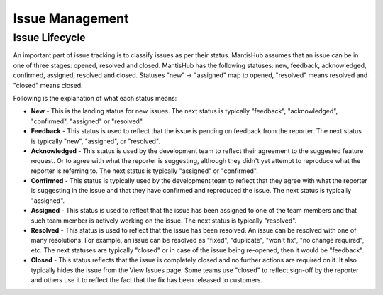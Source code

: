 ================
Issue Management
================

Issue Lifecycle
###############

An important part of issue tracking is to classify issues as per their status.
MantisHub assumes that an issue can be in one of three stages: opened, resolved and closed.
MantisHub has the following statuses: new, feedback, acknowledged, confirmed, assigned, resolved and closed.
Statuses "new" -> "assigned" map to opened, "resolved" means resolved and "closed" means closed.

Following is the explanation of what each status means:

- **New** - This is the landing status for new issues.
  The next status is typically "feedback", "acknowledged", "confirmed", "assigned" or "resolved".

- **Feedback** - This status is used to reflect that the issue is pending on feedback from the reporter.
  The next status is typically "new", "assigned", or "resolved".

- **Acknowledged** - This status is used by the development team to reflect their agreement to the suggested feature request.
  Or to agree with what the reporter is suggesting, although they didn't yet attempt to reproduce what the reporter is referring to.
  The next status is typically "assigned" or "confirmed".

- **Confirmed** - This status is typically used by the development team to reflect that they agree with what the reporter is suggesting in the issue and that they have confirmed and reproduced the issue.
  The next status is typically "assigned".

- **Assigned** - This status is used to reflect that the issue has been assigned to one of the team members and that such team member is actively working on the issue.
  The next status is typically "resolved".

- **Resolved** - This status is used to reflect that the issue has been resolved.
  An issue can be resolved with one of many resolutions.
  For example, an issue can be resolved as "fixed", "duplicate", "won't fix", "no change required", etc.
  The next statuses are typically "closed" or in case of the issue being re-opened, then it would be "feedback".

- **Closed** - This status reflects that the issue is completely closed and no further actions are required on it.
  It also typically hides the issue from the View Issues page.
  Some teams use "closed" to reflect sign-off by the reporter and others use it to reflect the fact that the fix has been released to customers.
